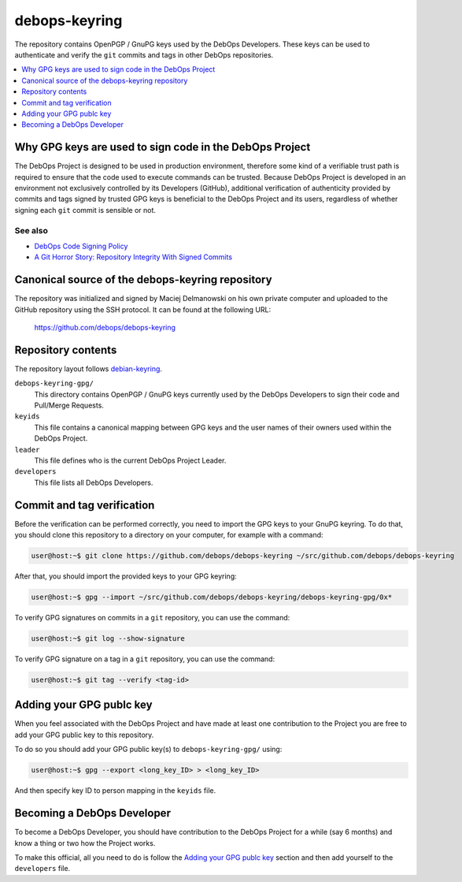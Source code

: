 debops-keyring
==============

The repository contains OpenPGP / GnuPG keys used by the DebOps Developers.
These keys can be used to authenticate and verify the ``git`` commits and tags
in other DebOps repositories.

.. contents::
   :local:
   :depth: 1

Why GPG keys are used to sign code in the DebOps Project
--------------------------------------------------------

The DebOps Project is designed to be used in production environment, therefore
some kind of a verifiable trust path is required to ensure that the code used to
execute commands can be trusted. Because DebOps Project is developed in an
environment not exclusively controlled by its Developers (GitHub), additional
verification of authenticity provided by commits and tags signed by trusted GPG
keys is beneficial to the DebOps Project and its users, regardless of whether
signing each ``git`` commit is sensible or not.

See also
~~~~~~~~

- `DebOps Code Signing Policy <https://github.com/debops/debops-policy/blob/master/docs/code-signing.rst>`_
- `A Git Horror Story: Repository Integrity With Signed Commits <https://mikegerwitz.com/papers/git-horror-story>`_

Canonical source of the debops-keyring repository
-------------------------------------------------

The repository was initialized and signed by Maciej Delmanowski on his own
private computer and uploaded to the GitHub repository using the SSH protocol.
It can be found at the following URL:

    https://github.com/debops/debops-keyring

Repository contents
-------------------

The repository layout follows `debian-keyring <https://anonscm.debian.org/git/keyring/keyring.git/tree/>`_.

``debops-keyring-gpg/``
  This directory contains OpenPGP / GnuPG keys currently used by the DebOps
  Developers to sign their code and Pull/Merge Requests.

``keyids``
  This file contains a canonical mapping between GPG keys and the user names of
  their owners used within the DebOps Project.

``leader``
  This file defines who is the current DebOps Project Leader.

``developers``
  This file lists all DebOps Developers.

Commit and tag verification
---------------------------

Before the verification can be performed correctly, you need to import the GPG
keys to your GnuPG keyring. To do that, you should clone this repository to
a directory on your computer, for example with a command:

.. code-block:: console

   user@host:~$ git clone https://github.com/debops/debops-keyring ~/src/github.com/debops/debops-keyring

After that, you should import the provided keys to your GPG keyring:

.. code-block:: console

   user@host:~$ gpg --import ~/src/github.com/debops/debops-keyring/debops-keyring-gpg/0x*

To verify GPG signatures on commits in a ``git`` repository, you can use the
command:

.. code-block:: console

   user@host:~$ git log --show-signature

To verify GPG signature on a tag in a ``git`` repository, you can use the
command:

.. code-block:: console

   user@host:~$ git tag --verify <tag-id>

Adding your GPG publc key
-------------------------

When you feel associated with the DebOps Project and have made at least one
contribution to the Project you are free to add your GPG public key to this
repository.

To do so you should add your GPG public key(s) to ``debops-keyring-gpg/``
using:

.. code-block:: console

   user@host:~$ gpg --export <long_key_ID> > <long_key_ID>

And then specify key ID to person mapping in the ``keyids`` file.

Becoming a DebOps Developer
---------------------------

To become a DebOps Developer, you should have contribution to the DebOps
Project for a while (say 6 months) and know a thing or two how the Project
works.

To make this official, all you need to do is follow the `Adding your GPG publc
key`_ section and then add yourself to the ``developers`` file.
